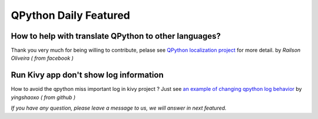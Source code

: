 QPython Daily Featured
========================

How to help with translate QPython to other languages?
------------------------------------------------------
Thank you very much for being willing to contribute, pelase see `QPython localization project <https://github.com/qpython-android/localization>`_ for more detail.  by *Railson Oliveira ( from facebook )*

Run Kivy app don't show log information
----------------------------------------
How to avoid the qpython miss important log in kivy project ? Just see  `an example of changing qpython log behavior <https://github.com/qpython-android/qpython/issues/24>`_ by  *yingshaoxo ( from github )*


*If you have any question, please leave a message to us, we will answer in next featured.*
